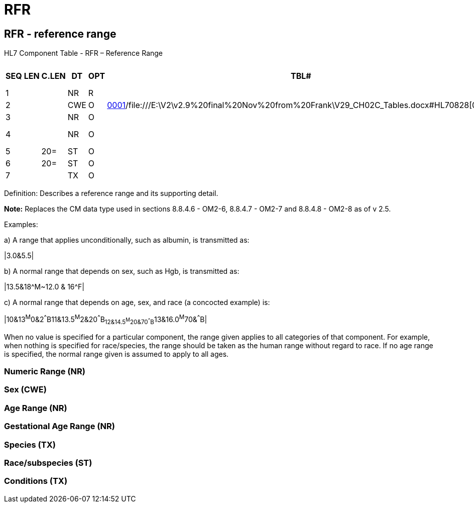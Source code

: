 = RFR
:render_as: Level3
:v291_section: 2A.2.63+

== RFR - reference range 

HL7 Component Table - RFR – Reference Range

[width="99%",cols="10%,7%,8%,6%,7%,7%,32%,13%,10%",options="header",]

|===

|SEQ |LEN |C.LEN |DT |OPT |TBL# |COMPONENT NAME |COMMENTS |SEC.REF.

|1 | | |NR |R | |Numeric Range | |2A.2.48

|2 | | |CWE |O |file:///E:\V2\v2.9%20final%20Nov%20from%20Frank\V29_CH02C_Tables.docx#HL70001[0001]/file:///E:\V2\v2.9%20final%20Nov%20from%20Frank\V29_CH02C_Tables.docx#HL70828[0828] |Sex | |2A.2.36

|3 | | |NR |O | |Age Range | |2A.2.48

|4 | | |NR |O | |Gestational Age Range | |2A.2.48

|5 | |20= |ST |O | |Species | |2A.2.76

|6 | |20= |ST |O | |Race/subspecies | |2A.2.76

|7 | | |TX |O | |Conditions | |2A.2.80

|===

Definition: Describes a reference range and its supporting detail.

*Note:* Replaces the CM data type used in sections 8.8.4.6 - OM2-6, 8.8.4.7 - OM2-7 and 8.8.4.8 - OM2-8 as of v 2.5.

Examples:

{empty}a) A range that applies unconditionally, such as albumin, is transmitted as:

|3.0&5.5|

{empty}b) A normal range that depends on sex, such as Hgb, is transmitted as:

|13.5&18^M~12.0 & 16^F|

{empty}c) A normal range that depends on age, sex, and race (a concocted example) is:

|10&13^M^0&2^^^B11&13.5^M^2&20^^^B~12&14.5^M^20&70^^^B~13&16.0^M^70&^^^B|

When no value is specified for a particular component, the range given applies to all categories of that component. For example, when nothing is specified for race/species, the range should be taken as the human range without regard to race. If no age range is specified, the normal range given is assumed to apply to all ages.

=== Numeric Range (NR)

=== Sex (CWE)

=== Age Range (NR)

=== Gestational Age Range (NR)

=== Species (TX)

=== Race/subspecies (ST)

=== Conditions (TX)

